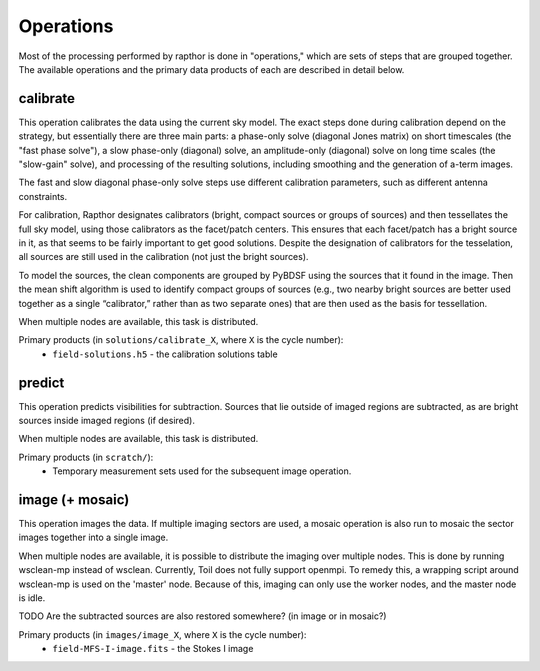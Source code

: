 .. _operations:

Operations
==========

Most of the processing performed by rapthor is done in "operations," which are sets of steps that are grouped together. The available operations and the primary data products of each are described in detail below.


.. _calibrate:

calibrate
---------

This operation calibrates the data using the current sky model. The exact steps done during calibration depend on the strategy, but essentially there are three main parts: a phase-only solve (diagonal Jones matrix) on short timescales (the "fast phase solve"), a slow phase-only (diagonal) solve, an amplitude-only (diagonal) solve on long time scales (the "slow-gain" solve), and processing of the resulting solutions, including smoothing and the generation of a-term images. 

The fast and slow diagonal phase-only solve steps use different calibration parameters, such as different antenna constraints.

For calibration, Rapthor designates calibrators (bright, compact sources or groups of sources) and then tessellates the full sky model, using those calibrators as the facet/patch centers. This ensures that each facet/patch has a bright source in it, as that seems to be fairly important to get good solutions. Despite the designation of calibrators for the tesselation, all sources are still used in the calibration (not just the bright sources).

To model the sources, the clean components are grouped by PyBDSF using the sources that it found in the image. Then the mean shift algorithm is used to identify compact groups of sources (e.g., two nearby bright sources are better used together as a single “calibrator,” rather than as two separate ones) that are then used as the basis for tessellation.

When multiple nodes are available, this task is distributed.

Primary products (in ``solutions/calibrate_X``, where ``X`` is the cycle number):
    * ``field-solutions.h5`` - the calibration solutions table


.. _predict:

predict
-------

This operation predicts visibilities for subtraction. Sources that lie outside of imaged regions are subtracted, as are bright sources inside imaged regions (if desired).

When multiple nodes are available, this task is distributed.

Primary products (in ``scratch/``):
    * Temporary measurement sets used for the subsequent image operation.


.. _image:

image (+ mosaic)
----------------

This operation images the data. If multiple imaging sectors are used, a mosaic operation is also run to mosaic the sector images together into a single image.

When multiple nodes are available, it is possible to distribute the imaging over multiple nodes. This is done by running wsclean-mp instead of wsclean. Currently, Toil does not fully support openmpi. To remedy this, a wrapping script around wsclean-mp is used on the 'master' node. Because of this, imaging can only use the worker nodes, and the master node is idle.

TODO Are the subtracted sources are also restored somewhere? (in image or in mosaic?)


Primary products (in ``images/image_X``, where ``X`` is the cycle number):
    * ``field-MFS-I-image.fits`` - the Stokes I image
